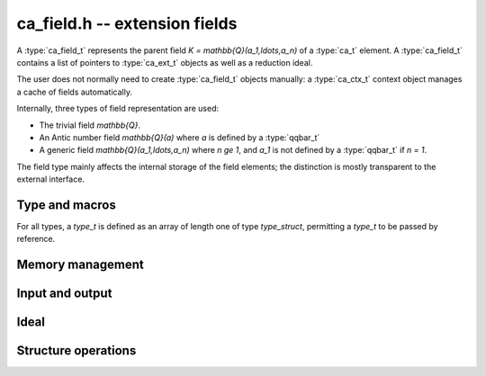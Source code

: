 .. ca-field:

**ca_field.h** -- extension fields
===============================================================================

A :type:`ca_field_t` represents the parent field
`K = \mathbb{Q}(a_1,\ldots,a_n)` of a :type:`ca_t` element.
A :type:`ca_field_t` contains a list of pointers to
:type:`ca_ext_t` objects as well as a reduction ideal.

The user does not normally need to create :type:`ca_field_t` objects
manually: a :type:`ca_ctx_t` context object manages a cache of
fields automatically.

Internally, three types of field representation are used:

* The trivial field `\mathbb{Q}`.

* An Antic number field `\mathbb{Q}(a)` where *a* is defined by a :type:`qqbar_t`

* A generic field `\mathbb{Q}(a_1,\ldots,a_n)` where `n \ge 1`,
  and `a_1` is not defined by a :type:`qqbar_t` if `n = 1`.

The field type mainly affects the internal storage of the field
elements; the distinction is mostly transparent to the external interface.

Type and macros
-------------------------------------------------------------------------------

For all types, a *type_t* is defined as an array of length one of type
*type_struct*, permitting a *type_t* to be passed by reference.

.. type:: ca_field_struct

.. type:: ca_field_t

    Represents a formal field.

.. type:: ca_field_ptr

   Alias for ``ca_field_struct *``.

.. type:: ca_field_srcptr

   Alias for ``const ca_field_struct *``.

.. macro:: CA_FIELD_LENGTH(K)

    Accesses the number of extension elements *n* of *K*. This is 0 if
    `K = \mathbb{Q}`.

.. macro:: CA_FIELD_EXT(K)

    Accesses the array of extension elements as a :type:`ca_ext_ptr`.

.. macro:: CA_FIELD_EXT_ELEM(K, i)

    Accesses the extension element at position *i* (indexed from zero)
    as a :type:`ca_ext_t`.

.. macro:: CA_FIELD_HASH(K)

    Accesses the hash value of *K*.

.. macro:: CA_FIELD_IS_QQ(K)

    Returns whether *K* is the trivial field `\mathbb{Q}`.

.. macro:: CA_FIELD_IS_NF(K)

    Returns whether *K* represents an Antic number field
    `K = \mathbb{Q}(a)` where *a* is represented by a :type:`qqbar_t`.

.. macro:: CA_FIELD_IS_GENERIC(K)

    Returns whether *K* represents a generic field.

.. macro:: CA_FIELD_NF(K)

    Assuming that *K* represents an Antic number field `K = \mathbb{Q}(a)`,
    accesses the :type:`nf_t` object representing this field.

.. macro:: CA_FIELD_NF_QQBAR(K)

    Assuming that *K* represents an Antic number field `K = \mathbb{Q}(a)`,
    accesses the :type:`qqbar_t` object representing *a*.

.. macro:: CA_FIELD_IDEAL(K)

    Assuming that *K* represents a multivariate field, accesses the
    reduction ideal as a :type:`fmpz_mpoly_t` array.

.. macro:: CA_FIELD_IDEAL_ELEM(K, i)

    Assuming that *K* represents a multivariate field, accesses element *i*
    (indexed from zero) of the reduction ideal as a :type:`fmpz_mpoly_t`.

.. macro:: CA_FIELD_IDEAL_LENGTH(K)

    Assuming that *K* represents a multivariate field, accesses the number
    of polynomials in the reduction ideal.

.. macro:: CA_FIELD_MCTX(K, ctx)

    Assuming that *K* represents a multivariate field, accesses the
    :type:`fmpz_mpoly_ctx_t` context object for multivariate polynomial
    arithmetic on the internal representation of elements in this field.

Memory management
-------------------------------------------------------------------------------

.. function:: void ca_field_init_qq(ca_field_t K, ca_ctx_t ctx)

    Initializes *K* to represent the trivial field `\mathbb{Q}`.

.. function:: void ca_field_init_nf(ca_field_t K, const qqbar_t x, ca_ctx_t ctx)

    Initializes *K* to represent the algebraic number field `\mathbb{Q}(x)`.

.. function:: void ca_field_init_const(ca_field_t K, ulong func, ca_ctx_t ctx)

    Initializes *K* to represent the field
    `\mathbb{Q}(x)` where *x* is a builtin constant defined by
    *func* (example: *func* = *CA_Pi* for `x = \pi`).

.. function:: void ca_field_init_fx(ca_field_t K, ulong func, const ca_t x, ca_ctx_t ctx)

    Initializes *K* to represent the field
    `\mathbb{Q}(a)` where `a = f(x)`, given a number *x* and a builtin
    univariate function *func* (example: *func* = *CA_Exp* for `e^x`).

.. function:: void ca_field_init_multi(ca_field_t K, slong len, ca_ctx_t ctx)

    Initializes *K* to represent a multivariate field
    `\mathbb{Q}(a_1, \ldots, a_n)` in *n*
    extension numbers. The extension numbers must subsequently be
    assigned one by one using :func:`ca_field_set_ext`.

.. function:: void ca_field_set_ext(ca_field_t K, slong i, slong x_index, ca_ctx_t ctx)

    Sets the extension number at position *i* (here indexed from 0) of *K*
    to the generator of the field with index *x_index* in *ctx*.
    (It is assumed that the generating field is a univariate field.)

    This only inserts a shallow reference: the field at index *x_index* must
    be kept alive until *K* has been cleared.

.. function:: void ca_field_clear(ca_field_t K, ca_ctx_t ctx)

    Clears the field *K*. This does not clear the individual extension
    elements, which are only held as references.

Input and output
-------------------------------------------------------------------------------

.. function:: void ca_field_print(const ca_field_t K, const ca_ctx_t ctx)

    Prints a description of the field *K* to standard output.

Ideal
-------------------------------------------------------------------------------

.. function:: void ca_field_build_ideal(ca_field_t K, ca_ctx_t ctx)

    Given *K* with assigned extension elements,
    builds the reduction ideal in-place.

Structure operations
-------------------------------------------------------------------------------

.. function:: int ca_field_cmp(const ca_field_t K1, const ca_field_t K2, ca_ctx_t ctx)

    Compares the field objects *K1* and *K2* in a canonical sort order,
    returning -1, 0 or 1. This only performs a lexicographic comparison
    of the representations of *K1* and *K2*; the return value does not say
    anything meaningful about the relative structures of *K1* and *K2*
    as mathematical fields.


.. raw:: latex

    \newpage

